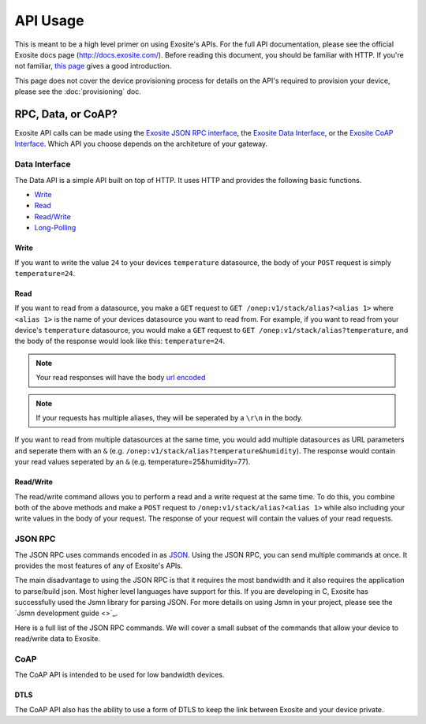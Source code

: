 ##########
API Usage
##########
This is meant to be a high level primer on using Exosite's APIs.  For the full
API documentation, please see the official Exosite docs page (http://docs.exosite.com/).
Before reading this document, you should be familiar with HTTP.  If you're not
familiar, `this page <http://www.jmarshall.com/easy/http/>`_ gives a good introduction.

This page does not cover the device provisioning process for details on the
API's required to provision your device, please see the :doc:`provisioning` doc.

RPC, Data, or CoAP?
------------------------------
Exosite API calls can be made using 
the `Exosite JSON RPC interface <http://docs.exosite.com/rpc/>`_, 
the `Exosite Data Interface <http://docs.exosite.com/http/>`_, or 
the `Exosite CoAP Interface <http://docs.exosite.com/http/>`_.  Which API
you choose depends on the architeture of your gateway.

Data Interface
~~~~~~~~~~~~~~
The Data API is a simple API built on top of HTTP. It uses HTTP and provides
the following basic functions.

* `Write <http://docs.exosite.com/http/#write>`_
* `Read <http://docs.exosite.com/http/#read>`_
* `Read/Write <http://docs.exosite.com/http/#hybrid-readwrite>`_
* `Long-Polling <http://docs.exosite.com/http/#long-polling>`_

Write
"""""
If you want to write the value ``24`` to your devices ``temperature`` 
datasource, the body of your ``POST`` request is simply ``temperature=24``.  

Read
""""
If you want to read from a datasource, you make a ``GET`` request to 
``GET /onep:v1/stack/alias?<alias 1>`` where ``<alias 1>`` is the name of your
devices datasource you want to read from. For example, if you want to read from
your device's ``temperature`` datasource, you would make a ``GET`` request to
``GET /onep:v1/stack/alias?temperature``, and the body of the response would
look like this: ``temperature=24``.  

.. note:: Your read responses will have the body 
 `url encoded <http://www.w3schools.com/tags/ref_urlencode.asp>`_
 
.. note:: If your requests has multiple aliases, they will be seperated by a
 ``\r\n`` in the body.

If you want to read from multiple datasources at the same time, you would add
multiple datasources as URL parameters and seperate them with an ``&`` 
(e.g. ``/onep:v1/stack/alias?temperature&humidity``).  The response would contain
your read values seperated by an ``&`` (e.g. temperature=25&humidity=77).
 
Read/Write
""""""""""
The read/write command allows you to perform a read and a write request at the
same time.  To do this, you combine both of the above methods and make a ``POST``
request to ``/onep:v1/stack/alias?<alias 1>`` while also including your write
values in the body of your request.  The response of your request will contain
the values of your read requests.

JSON RPC
~~~~~~~~
The JSON RPC uses commands encoded in as `JSON <http://www.w3schools.com/json/>`_.
Using the JSON RPC, you can send multiple commands at once.  It provides the most
features of any of Exosite's APIs.

The main disadvantage to using the JSON RPC is that it requires the most bandwidth
and it also requires the application to parse/build json.  Most higher level
languages have support for this.  If you are developing in C, Exosite has
successfully used the Jsmn library for parsing JSON.  For more details on using
Jsmn in your project, please see the `Jsmn development guide <>`_.

Here is a full list of the JSON RPC commands.  We will cover a small subset of
the commands that allow your device to read/write data to Exosite.

CoAP
~~~~
The CoAP API is intended to be used for low bandwidth devices.

DTLS
""""
The CoAP API also has the ability to use a form of DTLS to keep the link between
Exosite and your device private.